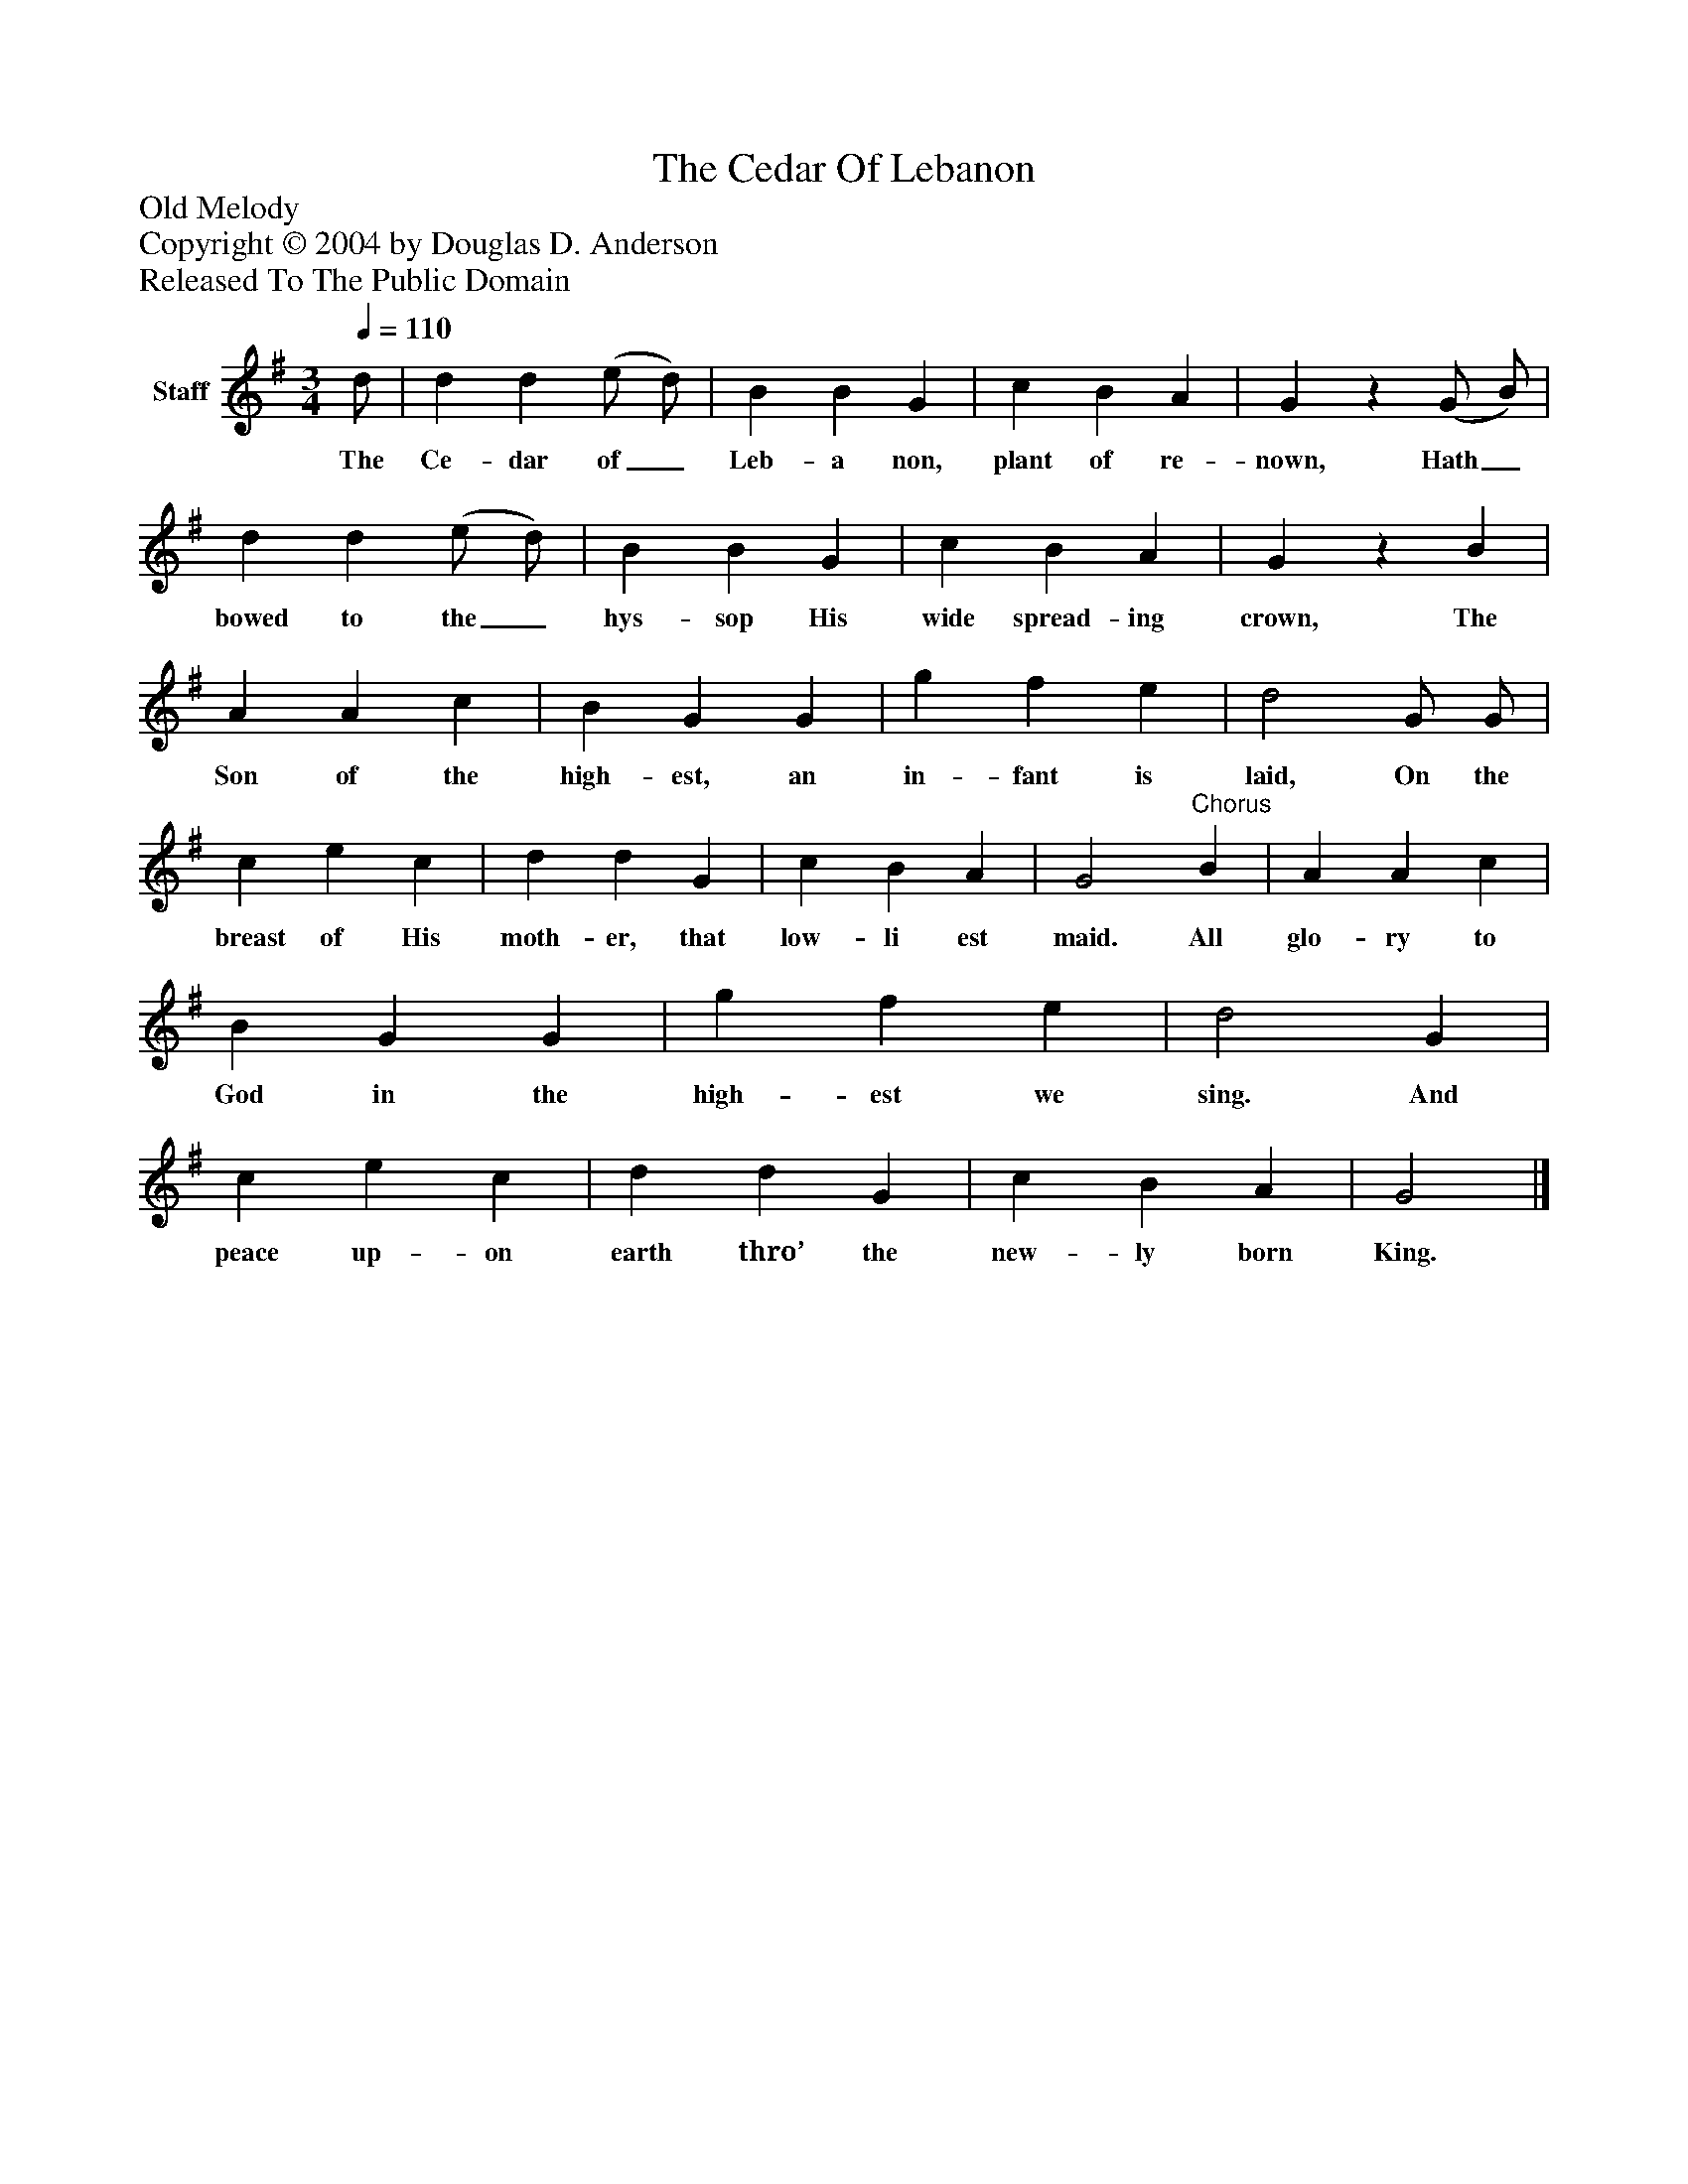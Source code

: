 %%abc-creator mxml2abc 1.4
%%abc-version 2.0
%%continueall true
%%titletrim true
%%titleformat A-1 T C1, Z-1, S-1
X: 0
T: The Cedar Of Lebanon
Z: Old Melody
Z: Copyright © 2004 by Douglas D. Anderson
Z: Released To The Public Domain
L: 1/4
M: 3/4
Q: 1/4=110
V: P1 name="Staff"
%%MIDI program 1 19
K: G
[V: P1]  d/ | d d (e/ d/) | B B G | c B A | Gz (G/ B/) | d d (e/ d/) | B B G | c B A | Gz B | A A c | B G G | g f e | d2 G/ G/ | c e c | d d G | c B A | G2"^Chorus" B | A A c | B G G | g f e | d2 G | c e c | d d G | c B A | G2|]
w: The Ce- dar of_ Leb- a non, plant of re- nown, Hath_ bowed to the_ hys- sop His wide spread- ing crown, The Son of the high- est, an in- fant is laid, On the breast of His moth- er, that low- li est maid. All glo- ry to God in the high- est we sing. And peace up- on earth thro’ the new- ly born King.

